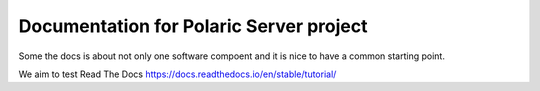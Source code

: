 Documentation for Polaric Server project
========================================

Some the docs is about not only one 
software compoent and it is nice to have a common
starting point. 

We aim to test Read The Docs
https://docs.readthedocs.io/en/stable/tutorial/
